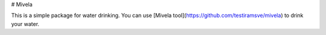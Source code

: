 # Mivela

This is a simple package for water drinking. You can use
[Mivela tool](https://github.com/testiramsve/mivela)
to drink your water.



